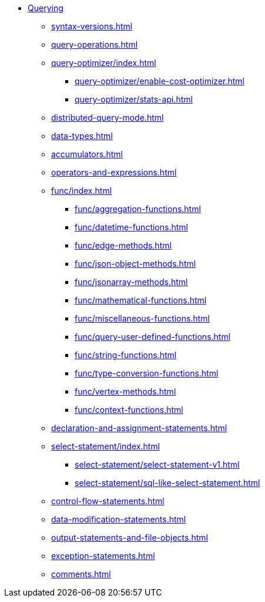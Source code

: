 * xref:index.adoc[Querying]
** xref:syntax-versions.adoc[]
** xref:query-operations.adoc[]
**  xref:query-optimizer/index.adoc[]
*** xref:query-optimizer/enable-cost-optimizer.adoc[]
*** xref:query-optimizer/stats-api.adoc[]
** xref:distributed-query-mode.adoc[]
** xref:data-types.adoc[]
** xref:accumulators.adoc[]
** xref:operators-and-expressions.adoc[]
** xref:func/index.adoc[]
*** xref:func/aggregation-functions.adoc[]
*** xref:func/datetime-functions.adoc[]
*** xref:func/edge-methods.adoc[]
*** xref:func/json-object-methods.adoc[]
*** xref:func/jsonarray-methods.adoc[]
*** xref:func/mathematical-functions.adoc[]
*** xref:func/miscellaneous-functions.adoc[]
*** xref:func/query-user-defined-functions.adoc[]
*** xref:func/string-functions.adoc[]
*** xref:func/type-conversion-functions.adoc[]
*** xref:func/vertex-methods.adoc[]
*** xref:func/context-functions.adoc[]
** xref:declaration-and-assignment-statements.adoc[]
** xref:select-statement/index.adoc[]
*** xref:select-statement/select-statement-v1.adoc[]
*** xref:select-statement/sql-like-select-statement.adoc[]
** xref:control-flow-statements.adoc[]
** xref:data-modification-statements.adoc[]
** xref:output-statements-and-file-objects.adoc[]
** xref:exception-statements.adoc[]
** xref:comments.adoc[]